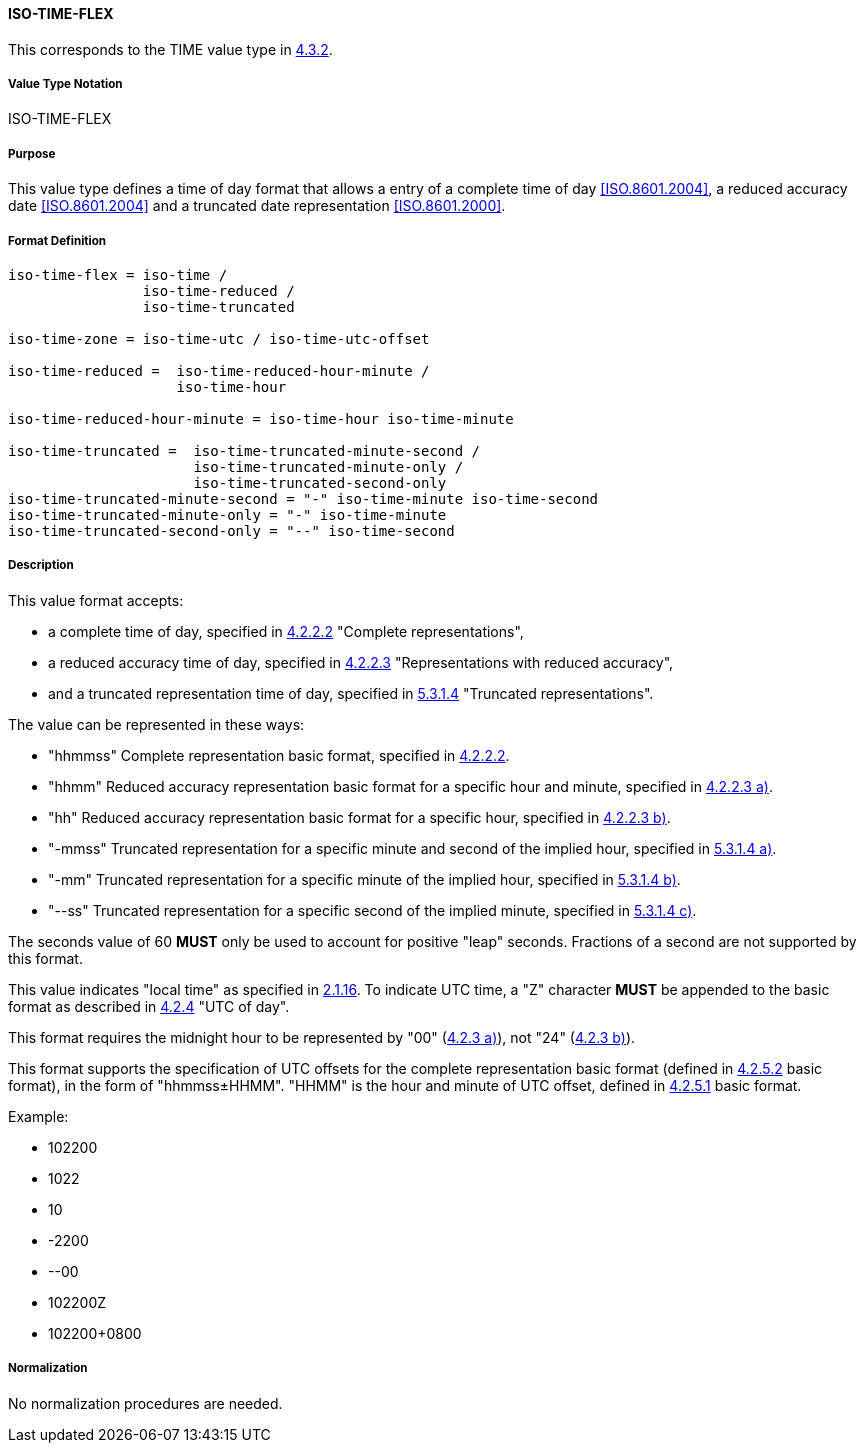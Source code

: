
==== ISO-TIME-FLEX

This corresponds to the TIME value type in <<RFC6350,4.3.2>>.

// This is TIME in 6350, not directly used but for date-and-or-time

===== Value Type Notation

ISO-TIME-FLEX

===== Purpose

This value type defines a time of day format that allows a entry of a
complete time of day <<ISO.8601.2004>>, a reduced accuracy date <<ISO.8601.2004>>
and a truncated date representation <<ISO.8601.2000>>.

===== Format Definition


[source,abnf]
----
iso-time-flex = iso-time /
                iso-time-reduced /
                iso-time-truncated

iso-time-zone = iso-time-utc / iso-time-utc-offset

iso-time-reduced =  iso-time-reduced-hour-minute /
                    iso-time-hour

iso-time-reduced-hour-minute = iso-time-hour iso-time-minute

iso-time-truncated =  iso-time-truncated-minute-second /
                      iso-time-truncated-minute-only /
                      iso-time-truncated-second-only
iso-time-truncated-minute-second = "-" iso-time-minute iso-time-second
iso-time-truncated-minute-only = "-" iso-time-minute
iso-time-truncated-second-only = "--" iso-time-second
----

===== Description

This value format accepts:

* a complete time of day, specified in <<ISO.8601.2004,4.2.2.2>> "Complete representations",
* a reduced accuracy time of day, specified in <<ISO.8601.2004,4.2.2.3>> "Representations with reduced accuracy",
* and a truncated representation time of day, specified in <<ISO.8601.2000,5.3.1.4>> "Truncated representations".

The value can be represented in these ways:

* "hhmmss" Complete representation basic format, specified in <<ISO.8601.2004,4.2.2.2>>.
* "hhmm" Reduced accuracy representation basic format for a specific hour and minute, specified in <<ISO.8601.2004,4.2.2.3 a)>>.
* "hh" Reduced accuracy representation basic format for a specific hour, specified in <<ISO.8601.2004,4.2.2.3 b)>>.
* "-mmss" Truncated representation for a specific minute and second of the implied hour, specified in <<ISO.8601.2000,5.3.1.4 a)>>.
* "-mm" Truncated representation for a specific minute of the implied hour, specified in <<ISO.8601.2000,5.3.1.4 b)>>.
* "--ss" Truncated representation for a specific second of the implied minute, specified in <<ISO.8601.2000,5.3.1.4 c)>>.

The seconds value of 60 *MUST* only be used to account for positive "leap" seconds.
Fractions of a second are not supported by this format.

This value indicates "local time" as specified in <<ISO.8601.2004,2.1.16>>.
To indicate UTC time, a "Z" character *MUST* be appended to the basic
format as described in <<ISO.8601.2004,4.2.4>> "UTC of day".

This format requires the midnight hour to be represented by "00" (<<ISO.8601.2004,4.2.3 a)>>), not "24" (<<ISO.8601.2004,4.2.3 b)>>).

This format supports the specification of UTC offsets for the
complete representation basic format
(defined in <<ISO.8601.2004,4.2.5.2>> basic format),
in the form of "hhmmss±HHMM".
"HHMM" is the hour and minute of UTC offset, defined in
<<ISO.8601.2004,4.2.5.1>> basic format.

Example:

* 102200
* 1022
* 10
* -2200
* --00
* 102200Z
* 102200+0800


===== Normalization

No normalization procedures are needed.

